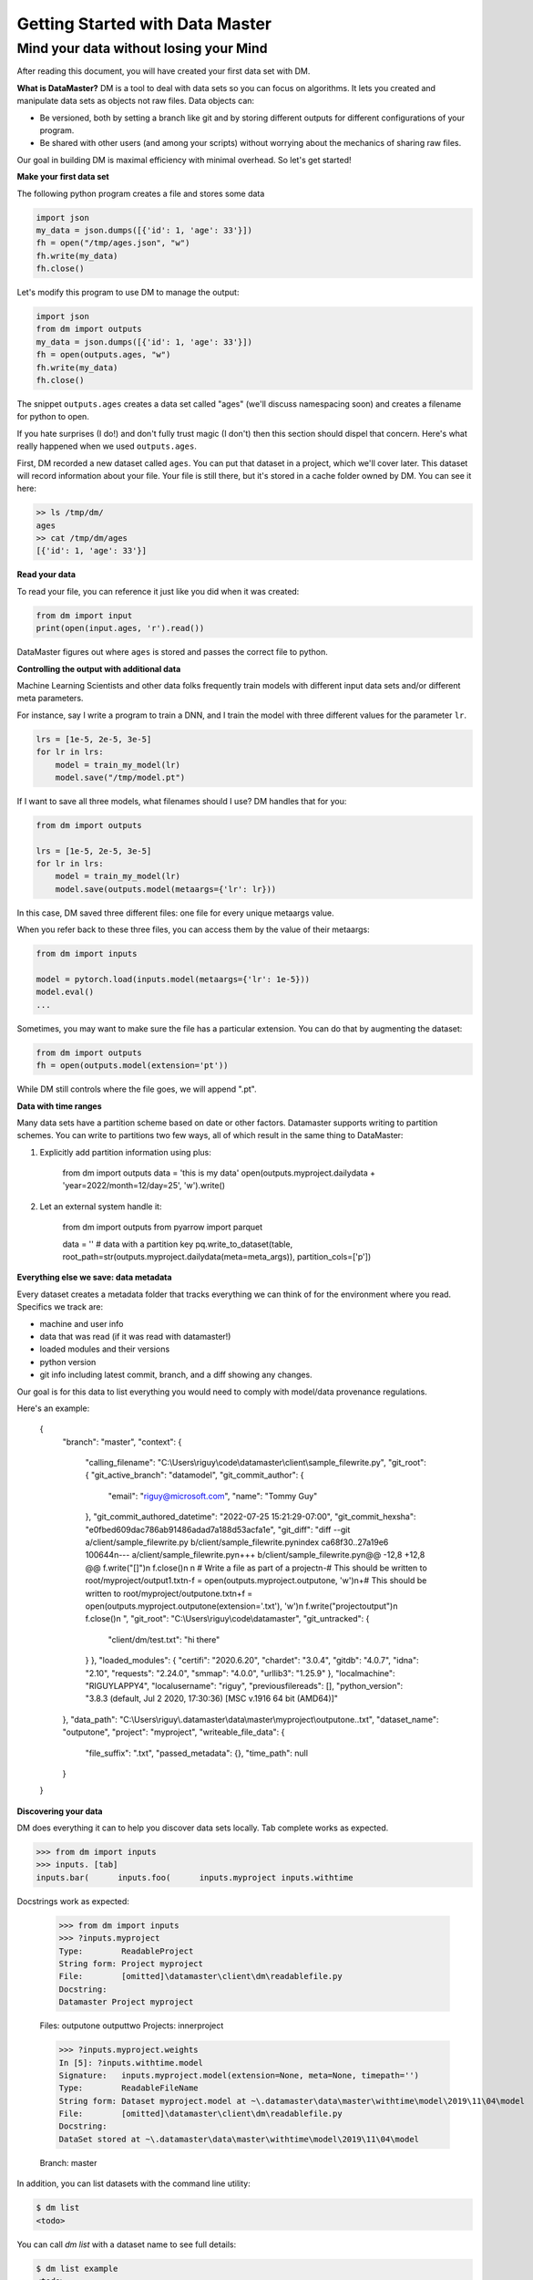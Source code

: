 =================================
Getting Started with Data Master
=================================
Mind your data without losing your Mind
------------------------------------------


After reading this document, you will have created your first data set with DM.

**What is DataMaster?**
DM is a tool to deal with data sets so you can focus on algorithms. 
It lets you created and manipulate data sets as objects not raw files. 
Data objects can:

- Be versioned, both by setting a branch like git and by storing 
  different outputs for different configurations of your program.
- Be shared with other users (and among your scripts) 
  without worrying about the mechanics of sharing raw files.

Our goal in building DM is maximal efficiency with minimal overhead. So let's get started!

**Make your first data set**

The following python program creates a file and stores some data

.. code:: python

    import json 
    my_data = json.dumps([{'id': 1, 'age': 33'}])
    fh = open("/tmp/ages.json", "w")
    fh.write(my_data)
    fh.close()

Let's modify this program to use DM to manage the output:

.. code:: python

    import json 
    from dm import outputs
    my_data = json.dumps([{'id': 1, 'age': 33'}])
    fh = open(outputs.ages, "w")
    fh.write(my_data)
    fh.close()

The snippet ``outputs.ages`` creates a data set called "ages" (we'll
discuss namespacing soon) and creates a filename for python to open.

If you hate surprises (I do!) and don't fully trust magic 
(I don't) then this section should dispel that 
concern. Here's what really 
happened when we used ``outputs.ages``.

First, DM recorded a new dataset called ``ages``. You can put that
dataset in a project, which we'll cover later. This dataset will 
record information about your file. Your file is still there, but
it's stored in a cache folder owned by DM. You can see it here:

.. code-block:: bash

    >> ls /tmp/dm/
    ages
    >> cat /tmp/dm/ages
    [{'id': 1, 'age': 33'}]


**Read your data**

To read your file, you can reference it just like you did when
it was created:

.. code-block:: python

    from dm import input
    print(open(input.ages, 'r').read())

DataMaster figures out where ``ages`` is stored and passes the correct file to python.


**Controlling the output with additional data**

Machine Learning Scientists and other data folks frequently train models
with different input data sets and/or different meta parameters. 

For instance, say I write a program to train a DNN, and I train the 
model with three different values for the parameter ``lr``. 

.. code-block:: python

    lrs = [1e-5, 2e-5, 3e-5]
    for lr in lrs:
        model = train_my_model(lr)
        model.save("/tmp/model.pt")

If I want to save all three models, what filenames should I use? 
DM handles that for you:

.. code-block:: python

    from dm import outputs

    lrs = [1e-5, 2e-5, 3e-5]
    for lr in lrs:
        model = train_my_model(lr)
        model.save(outputs.model(metaargs={'lr': lr}))

In this case, DM saved three different files: one file for every unique metaargs value.

When you refer back to these three files, you can access them by the value of their metaargs:

.. code-block:: python

    from dm import inputs

    model = pytorch.load(inputs.model(metaargs={'lr': 1e-5}))
    model.eval()
    ...

Sometimes, you may want to make sure the file has a particular extension. 
You can do that by augmenting the dataset:

.. code-block:: python

    from dm import outputs
    fh = open(outputs.model(extension='pt'))

While DM still controls where the file goes, we will append ".pt".

**Data with time ranges**

.. code-block:: python

Many data sets have a partition scheme based on date or other factors. Datamaster supports writing to partition schemes. You can write to partitions two few ways, all of which result in the same thing to DataMaster:

1) Explicitly add partition information using plus:

    from dm import outputs
    data = 'this is my data'
    open(outputs.myproject.dailydata + 'year=2022/month=12/day=25', 'w').write()

2) Let an external system handle it:

    from dm import outputs
    from pyarrow import parquet

    data = '' # data with a partition key
    pq.write_to_dataset(table, root_path=str(outputs.myproject.dailydata(meta=meta_args)), partition_cols=['p'])


**Everything else we save: data metadata**

Every dataset creates a metadata folder that tracks everything we can think of for the environment where you read. Specifics we track are:

* machine and user info
* data that was read (if it was read with datamaster!)
* loaded modules and their versions
* python version
* git info including latest commit, branch, and a diff showing any changes.

Our goal is for this data to list everything you would need to comply with model/data provenance regulations.

Here's an example:


    {
        "branch": "master",
        "context": {
            "calling_filename": "C:\\Users\\riguy\\code\\datamaster\\client\\sample_filewrite.py",
            "git_root": {
            "git_active_branch": "datamodel",
            "git_commit_author": {
                "email": "riguy@microsoft.com",
                "name": "Tommy Guy"
            },
            "git_commit_authored_datetime": "2022-07-25 15:21:29-07:00",
            "git_commit_hexsha": "e0fbed609dac786ab91486adad7a188d53acfa1e",
            "git_diff": "diff --git a/client/sample_filewrite.py b/client/sample_filewrite.py\nindex ca68f30..27a19e6 100644\n--- a/client/sample_filewrite.py\n+++ b/client/sample_filewrite.py\n@@ -12,8 +12,8 @@ f.write(\"[]\")\n f.close()\n \n # Write a file as part of a project\n-# This should be written to root/myproject/output1.txt\n-f = open(outputs.myproject.outputone, 'w')\n+# This should be written to root/myproject/outputone.txt\n+f = open(outputs.myproject.outputone(extension='.txt'), 'w')\n f.write(\"projectoutput\")\n f.close()\n ",
            "git_root": "C:\\Users\\riguy\\code\\datamaster",
            "git_untracked": {
                "client/dm/test.txt": "hi there"
            }
            },
            "loaded_modules": {
            "certifi": "2020.6.20",
            "chardet": "3.0.4",
            "gitdb": "4.0.7",
            "idna": "2.10",
            "requests": "2.24.0",
            "smmap": "4.0.0",
            "urllib3": "1.25.9"
            },
            "localmachine": "RIGUYLAPPY4",
            "localusername": "riguy",
            "previousfilereads": [],
            "python_version": "3.8.3 (default, Jul  2 2020, 17:30:36) [MSC v.1916 64 bit (AMD64)]"
        },
        "data_path": "C:\\Users\\riguy\\.datamaster\\data\\master\\myproject\\outputone..txt",
        "dataset_name": "outputone",
        "project": "myproject",
        "writeable_file_data": {
            "file_suffix": ".txt",
            "passed_metadata": {},
            "time_path": null
        }
    }

**Discovering your data**

DM does everything it can to help you discover data sets locally.
Tab complete works as expected.

.. code-block:: python

    >>> from dm import inputs
    >>> inputs. [tab]
    inputs.bar(      inputs.foo(      inputs.myproject inputs.withtime

Docstrings work as expected:

    >>> from dm import inputs
    >>> ?inputs.myproject
    Type:        ReadableProject
    String form: Project myproject
    File:        [omitted]\datamaster\client\dm\readablefile.py
    Docstring:
    Datamaster Project myproject

    Files:
    outputone
    outputtwo
    Projects:
    innerproject

    >>> ?inputs.myproject.weights
    In [5]: ?inputs.withtime.model
    Signature:   inputs.myproject.model(extension=None, meta=None, timepath='')
    Type:        ReadableFileName
    String form: Dataset myproject.model at ~\.datamaster\data\master\withtime\model\2019\11\04\model
    File:        [omitted]\datamaster\client\dm\readablefile.py
    Docstring:
    DataSet stored at ~\.datamaster\data\master\withtime\model\2019\11\04\model

    Branch: master



In addition, you can list datasets with the command line utility:

.. code-block:: bash

    $ dm list
    <todo>

You can call `dm list` with a dataset name to see full details:

.. code-block:: bash

    $ dm list example
    <todo>


While autocomplete works already from Jupyter, integration with VSCode and PyCharm is coming.



**Organizing your work**

**Projects**



**Branching**

explain that it's useful for keeping some work local if/when we do merge upstream.
